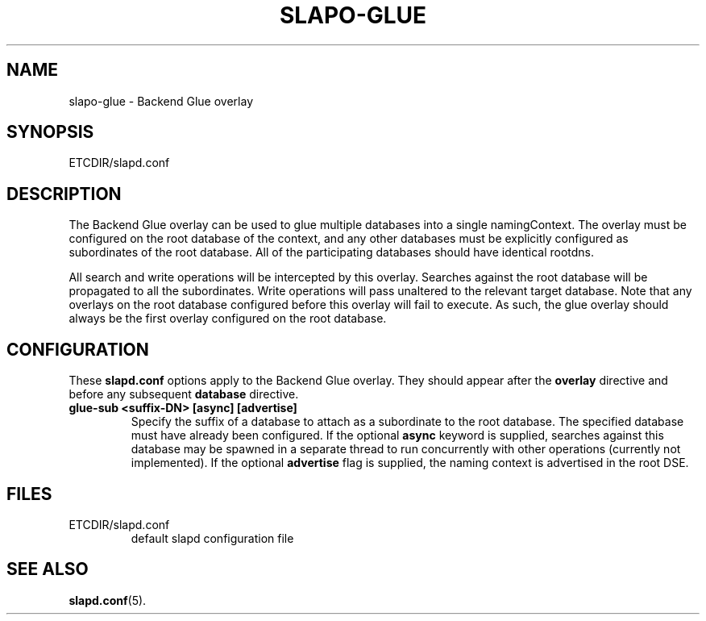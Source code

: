 .TH SLAPO-GLUE 5 "RELEASEDATE" "OpenLDAP LDVERSION"
.\" Copyright 2004-2005 The OpenLDAP Foundation All Rights Reserved.
.\" Copying restrictions apply.  See COPYRIGHT/LICENSE.
.\" $OpenLDAP$
.SH NAME
slapo-glue \- Backend Glue overlay
.SH SYNOPSIS
ETCDIR/slapd.conf
.SH DESCRIPTION
The Backend Glue overlay can be used to glue multiple databases into a
single namingContext. The overlay must be configured on the root database
of the context, and any other databases must be explicitly configured
as subordinates of the root database. All of the participating databases
should have identical rootdns.

All search and write operations will be intercepted by this overlay. Searches
against the root database will be propagated to all the subordinates. Write
operations will pass unaltered to the relevant target database. Note that
any overlays on the root database configured before this overlay will fail
to execute. As such, the glue overlay should always be the first overlay
configured on the root database.

.SH CONFIGURATION
These
.B slapd.conf
options apply to the Backend Glue overlay.
They should appear after the
.B overlay
directive and before any subsequent
.B database
directive.
.TP
.B glue-sub <suffix-DN> [async] [advertise]
Specify the suffix of a database to attach as a subordinate to the root
database. The specified database must have already been configured. If the
optional \fBasync\fP keyword is supplied, searches against this database may
be spawned in a separate thread to run concurrently with other operations
(currently not implemented).  If the optional \fBadvertise\fP flag 
is supplied, the naming context is advertised in the root DSE.
.SH FILES
.TP
ETCDIR/slapd.conf
default slapd configuration file
.SH SEE ALSO
.BR slapd.conf (5).

